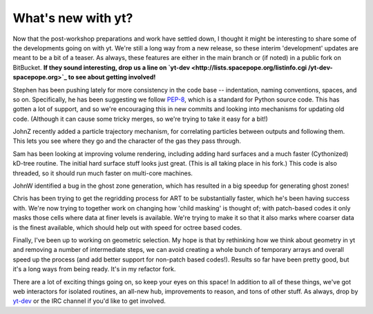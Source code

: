 What's new with yt?
===================

.. author: Matt

.. date: 1329124221.0

Now that the post-workshop preparations and work have settled down, I thought
it might be interesting to share some of the developments going on with yt.
We're still a long way from a new release, so these interim 'development'
updates are meant to be a bit of a teaser.  As always, these features are
either in the main branch or (if noted) in a public fork on BitBucket.  **If
they sound interesting, drop us a line on `yt-dev
<http://lists.spacepope.org/listinfo.cgi /yt-dev-spacepope.org>`_ to see about
getting involved!**

Stephen has been pushing lately for more consistency in the code base --
indentation, naming conventions, spaces, and so on.  Specifically, he has been
suggesting we follow `PEP-8 <http://www.python.org/dev/peps/pep-0008/>`_, which
is a standard for Python source code.  This has gotten a lot of support, and so
we're encouraging this in new commits and looking into mechanisms for updating
old code.  (Although it can cause some tricky merges, so we're trying to take
it easy for a bit!) 

JohnZ recently added a particle trajectory mechanism, for correlating particles
between outputs and following them.  This lets you see where they go and the
character of the gas they pass through. 

Sam has been looking at improving volume rendering, including adding hard
surfaces and a much faster (Cythonized) kD-tree routine.  The initial hard
surface stuff looks just great.  (This is all taking place in his fork.)  This
code is also threaded, so it should run much faster on multi-core machines. 

JohnW identified a bug in the ghost zone generation, which has resulted in a
big speedup for generating ghost zones!

Chris has been trying to get the regridding process for ART to be substantially
faster, which he's been having success with.  We're now trying to together work
on changing how 'child masking' is thought of; with patch-based codes it only
masks those cells where data at finer levels is available.  We're trying to
make it so that it also marks where coarser data is the finest available, which
should help out with speed for octree based codes. 

Finally, I've been up to working on geometric selection.  My hope is that by
rethinking how we think about geometry in yt and removing a number of
intermediate steps, we can avoid creating a whole bunch of temporary arrays and
overall speed up the process (and add better support for non-patch based
codes!).  Results so far have been pretty good, but it's a long ways from being
ready.  It's in my refactor fork. 

There are a lot of exciting things going on, so keep your eyes on this space!
In addition to all of these things, we've got web interactors for isolated
routines, an all-new hub, improvements to reason, and tons of other stuff.  As
always, drop by `yt-dev <http://lists.spacepope.org/listinfo.cgi/yt-
dev-spacepope.org>`_ or the IRC channel if you'd like to get involved.

